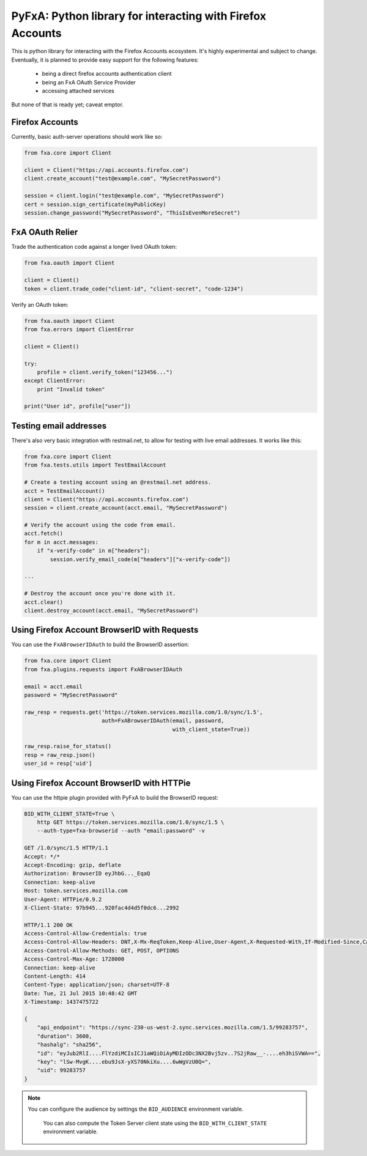 ===========================================================
PyFxA: Python library for interacting with Firefox Accounts
===========================================================

This is python library for interacting with the Firefox Accounts ecosystem.
It's highly experimental and subject to change.  Eventually, it is planned
to provide easy support for the following features:

  * being a direct firefox accounts authentication client
  * being an FxA OAuth Service Provider
  * accessing attached services

But none of that is ready yet; caveat emptor.

Firefox Accounts
================

Currently, basic auth-server operations should work like so:

.. code-block:: python

    from fxa.core import Client

    client = Client("https://api.accounts.firefox.com")
    client.create_account("test@example.com", "MySecretPassword")

    session = client.login("test@example.com", "MySecretPassword")
    cert = session.sign_certificate(myPublicKey)
    session.change_password("MySecretPassword", "ThisIsEvenMoreSecret")

FxA OAuth Relier
================

Trade the authentication code against a longer lived OAuth token:

.. code-block:: python

    from fxa.oauth import Client

    client = Client()
    token = client.trade_code("client-id", "client-secret", "code-1234")


Verify an OAuth token:

.. code-block:: python

    from fxa.oauth import Client
    from fxa.errors import ClientError

    client = Client()

    try:
        profile = client.verify_token("123456...")
    except ClientError:
        print "Invalid token"

    print("User id", profile["user"])


Testing email addresses
=======================

There's also very basic integration with restmail.net, to allow for
testing with live email addresses.  It works like this:

.. code-block:: python

    from fxa.core import Client
    from fxa.tests.utils import TestEmailAccount

    # Create a testing account using an @restmail.net address.
    acct = TestEmailAccount()
    client = Client("https://api.accounts.firefox.com")
    session = client.create_account(acct.email, "MySecretPassword")

    # Verify the account using the code from email.
    acct.fetch()
    for m in acct.messages:
        if "x-verify-code" in m["headers"]:
            session.verify_email_code(m["headers"]["x-verify-code"])

    ...

    # Destroy the account once you're done with it.
    acct.clear()
    client.destroy_account(acct.email, "MySecretPassword")


Using Firefox Account BrowserID with Requests
=============================================

You can use the ``FxABrowserIDAuth`` to build the BrowserID assertion:

.. code-block:: python

    from fxa.core import Client
    from fxa.plugins.requests import FxABrowserIDAuth

    email = acct.email
    password = "MySecretPassword"

    raw_resp = requests.get('https://token.services.mozilla.com/1.0/sync/1.5',
                            auth=FxABrowserIDAuth(email, password,
                                                  with_client_state=True))

    raw_resp.raise_for_status()
    resp = raw_resp.json()
    user_id = resp['uid']


Using Firefox Account BrowserID with HTTPie
===========================================

You can use the httpie plugin provided with PyFxA to build the BrowserID request:

.. code-block:: http

    BID_WITH_CLIENT_STATE=True \
        http GET https://token.services.mozilla.com/1.0/sync/1.5 \
        --auth-type=fxa-browserid --auth "email:password" -v

    GET /1.0/sync/1.5 HTTP/1.1
    Accept: */*
    Accept-Encoding: gzip, deflate
    Authorization: BrowserID eyJhbG..._EqaQ
    Connection: keep-alive
    Host: token.services.mozilla.com
    User-Agent: HTTPie/0.9.2
    X-Client-State: 97b945...920fac4d4d5f0dc6...2992

    HTTP/1.1 200 OK
    Access-Control-Allow-Credentials: true
    Access-Control-Allow-Headers: DNT,X-Mx-ReqToken,Keep-Alive,User-Agent,X-Requested-With,If-Modified-Since,Cache-Control,Content-Type,Authorization,X-Conditions-Accepted
    Access-Control-Allow-Methods: GET, POST, OPTIONS
    Access-Control-Max-Age: 1728000
    Connection: keep-alive
    Content-Length: 414
    Content-Type: application/json; charset=UTF-8
    Date: Tue, 21 Jul 2015 10:48:42 GMT
    X-Timestamp: 1437475722

    {
        "api_endpoint": "https://sync-230-us-west-2.sync.services.mozilla.com/1.5/99283757", 
        "duration": 3600, 
        "hashalg": "sha256", 
        "id": "eyJub2RlI....FlYzdiMCIsICJ1aWQiOiAyMDIzODc3NX2Bvj5zv..7S2jRaw__-....eh3hiSVWA==", 
        "key": "lSw-MvgK....ebu9JsX-yXS70NkiXu....6wWgVzU0Q=", 
        "uid": 99283757
    }

.. note::

    You can configure the audience by settings the ``BID_AUDIENCE``
    environment variable.

	You can also compute the Token Server client state using the
	``BID_WITH_CLIENT_STATE`` environment variable.
